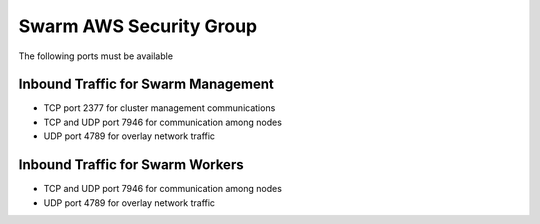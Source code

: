 Swarm AWS Security Group
========================
The following ports must be available

Inbound Traffic for Swarm Management
------------------------------------
- TCP port 2377 for cluster management communications
- TCP and UDP port 7946 for communication among nodes
- UDP port 4789 for overlay network traffic

Inbound Traffic for Swarm Workers
---------------------------------
- TCP and UDP port 7946 for communication among nodes
- UDP port 4789 for overlay network traffic
